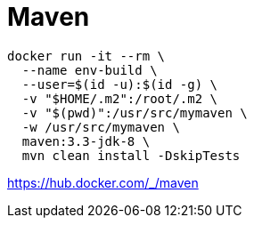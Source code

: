 = Maven

----
docker run -it --rm \
  --name env-build \
  --user=$(id -u):$(id -g) \
  -v "$HOME/.m2":/root/.m2 \
  -v "$(pwd)":/usr/src/mymaven \
  -w /usr/src/mymaven \
  maven:3.3-jdk-8 \
  mvn clean install -DskipTests
----

https://hub.docker.com/_/maven
